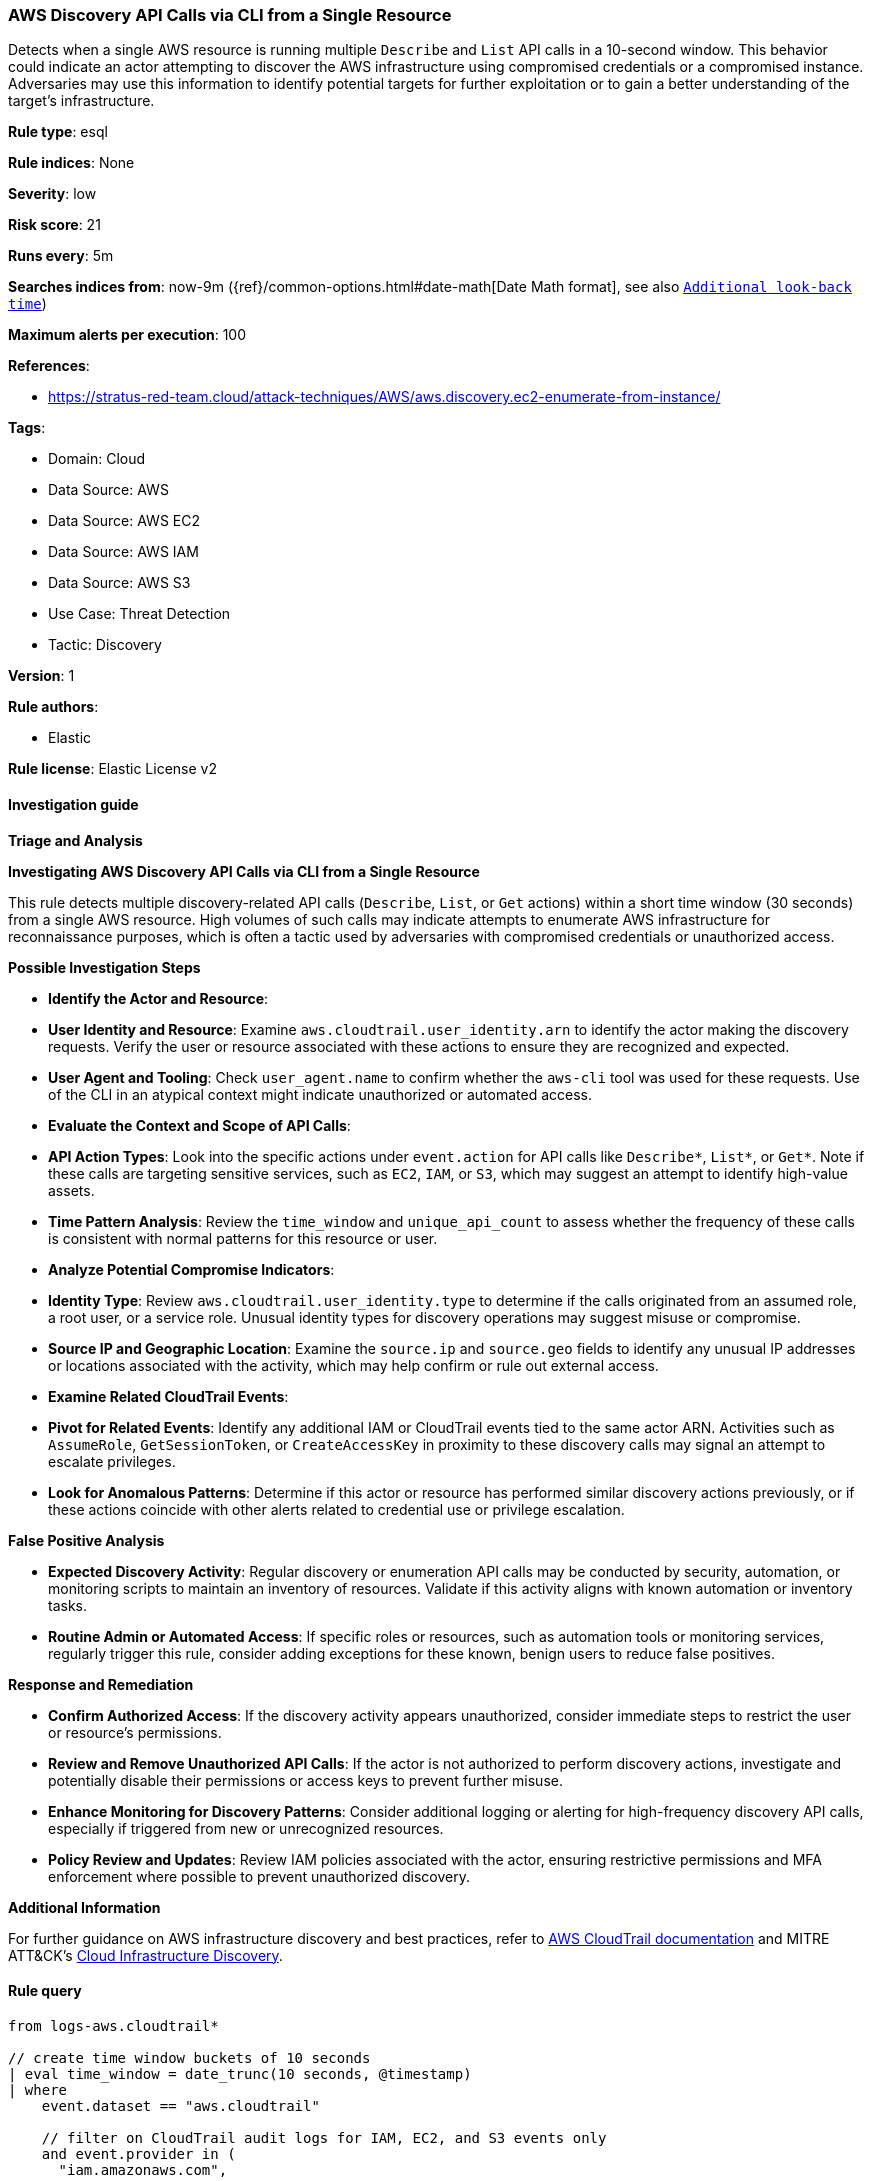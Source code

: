 [[aws-discovery-api-calls-via-cli-from-a-single-resource]]
=== AWS Discovery API Calls via CLI from a Single Resource

Detects when a single AWS resource is running multiple `Describe` and `List` API calls in a 10-second window. This behavior could indicate an actor attempting to discover the AWS infrastructure using compromised credentials or a compromised instance. Adversaries may use this information to identify potential targets for further exploitation or to gain a better understanding of the target's infrastructure.

*Rule type*: esql

*Rule indices*: None

*Severity*: low

*Risk score*: 21

*Runs every*: 5m

*Searches indices from*: now-9m ({ref}/common-options.html#date-math[Date Math format], see also <<rule-schedule, `Additional look-back time`>>)

*Maximum alerts per execution*: 100

*References*: 

* https://stratus-red-team.cloud/attack-techniques/AWS/aws.discovery.ec2-enumerate-from-instance/

*Tags*: 

* Domain: Cloud
* Data Source: AWS
* Data Source: AWS EC2
* Data Source: AWS IAM
* Data Source: AWS S3
* Use Case: Threat Detection
* Tactic: Discovery

*Version*: 1

*Rule authors*: 

* Elastic

*Rule license*: Elastic License v2


==== Investigation guide



*Triage and Analysis*



*Investigating AWS Discovery API Calls via CLI from a Single Resource*


This rule detects multiple discovery-related API calls (`Describe`, `List`, or `Get` actions) within a short time window (30 seconds) from a single AWS resource. High volumes of such calls may indicate attempts to enumerate AWS infrastructure for reconnaissance purposes, which is often a tactic used by adversaries with compromised credentials or unauthorized access.


*Possible Investigation Steps*


- **Identify the Actor and Resource**:
  - **User Identity and Resource**: Examine `aws.cloudtrail.user_identity.arn` to identify the actor making the discovery requests. Verify the user or resource associated with these actions to ensure they are recognized and expected.
  - **User Agent and Tooling**: Check `user_agent.name` to confirm whether the `aws-cli` tool was used for these requests. Use of the CLI in an atypical context might indicate unauthorized or automated access.

- **Evaluate the Context and Scope of API Calls**:
  - **API Action Types**: Look into the specific actions under `event.action` for API calls like `Describe*`, `List*`, or `Get*`. Note if these calls are targeting sensitive services, such as `EC2`, `IAM`, or `S3`, which may suggest an attempt to identify high-value assets.
  - **Time Pattern Analysis**: Review the `time_window` and `unique_api_count` to assess whether the frequency of these calls is consistent with normal patterns for this resource or user.

- **Analyze Potential Compromise Indicators**:
  - **Identity Type**: Review `aws.cloudtrail.user_identity.type` to determine if the calls originated from an assumed role, a root user, or a service role. Unusual identity types for discovery operations may suggest misuse or compromise.
  - **Source IP and Geographic Location**: Examine the `source.ip` and `source.geo` fields to identify any unusual IP addresses or locations associated with the activity, which may help confirm or rule out external access.

- **Examine Related CloudTrail Events**:
  - **Pivot for Related Events**: Identify any additional IAM or CloudTrail events tied to the same actor ARN. Activities such as `AssumeRole`, `GetSessionToken`, or `CreateAccessKey` in proximity to these discovery calls may signal an attempt to escalate privileges.
  - **Look for Anomalous Patterns**: Determine if this actor or resource has performed similar discovery actions previously, or if these actions coincide with other alerts related to credential use or privilege escalation.


*False Positive Analysis*


- **Expected Discovery Activity**: Regular discovery or enumeration API calls may be conducted by security, automation, or monitoring scripts to maintain an inventory of resources. Validate if this activity aligns with known automation or inventory tasks.
- **Routine Admin or Automated Access**: If specific roles or resources, such as automation tools or monitoring services, regularly trigger this rule, consider adding exceptions for these known, benign users to reduce false positives.


*Response and Remediation*


- **Confirm Authorized Access**: If the discovery activity appears unauthorized, consider immediate steps to restrict the user or resource’s permissions.
- **Review and Remove Unauthorized API Calls**: If the actor is not authorized to perform discovery actions, investigate and potentially disable their permissions or access keys to prevent further misuse.
- **Enhance Monitoring for Discovery Patterns**: Consider additional logging or alerting for high-frequency discovery API calls, especially if triggered from new or unrecognized resources.
- **Policy Review and Updates**: Review IAM policies associated with the actor, ensuring restrictive permissions and MFA enforcement where possible to prevent unauthorized discovery.


*Additional Information*


For further guidance on AWS infrastructure discovery and best practices, refer to https://docs.aws.amazon.com/awscloudtrail/latest/userguide/cloudtrail-event-reference.html[AWS CloudTrail documentation] and MITRE ATT&CK’s https://attack.mitre.org/techniques/T1580/[Cloud Infrastructure Discovery].


==== Rule query


[source, js]
----------------------------------
from logs-aws.cloudtrail*

// create time window buckets of 10 seconds
| eval time_window = date_trunc(10 seconds, @timestamp)
| where
    event.dataset == "aws.cloudtrail"

    // filter on CloudTrail audit logs for IAM, EC2, and S3 events only
    and event.provider in (
      "iam.amazonaws.com",
      "ec2.amazonaws.com",
      "s3.amazonaws.com",
      "rds.amazonaws.com",
      "lambda.amazonaws.com",
      "dynamodb.amazonaws.com",
      "kms.amazonaws.com",
      "cloudfront.amazonaws.com",
      "elasticloadbalancing.amazonaws.com",
      "cloudfront.amazonaws.com"
    )

    // ignore AWS service actions
    and aws.cloudtrail.user_identity.type != "AWSService"

    // filter for aws-cli specifically
    and user_agent.name == "aws-cli"

    // exclude DescribeCapacityReservations events related to AWS Config
    and not event.action in ("DescribeCapacityReservations")

// filter for Describe, Get, List, and Generate API calls
| where true in (
    starts_with(event.action, "Describe"),
    starts_with(event.action, "Get"),
    starts_with(event.action, "List"),
    starts_with(event.action, "Generate")
)
// extract owner, identity type, and actor from the ARN
| dissect aws.cloudtrail.user_identity.arn "%{}::%{owner}:%{identity_type}/%{actor}"
| where starts_with(actor, "AWSServiceRoleForConfig") != true
| keep @timestamp, time_window, event.action, aws.cloudtrail.user_identity.arn
| stats
    // count the number of unique API calls per time window and actor
    unique_api_count = count_distinct(event.action) by time_window, aws.cloudtrail.user_identity.arn

// filter for more than 5 unique API calls per time window
| where unique_api_count > 5

// sort the results by the number of unique API calls in descending order
| sort unique_api_count desc

----------------------------------

*Framework*: MITRE ATT&CK^TM^

* Tactic:
** Name: Discovery
** ID: TA0007
** Reference URL: https://attack.mitre.org/tactics/TA0007/
* Technique:
** Name: Cloud Infrastructure Discovery
** ID: T1580
** Reference URL: https://attack.mitre.org/techniques/T1580/
